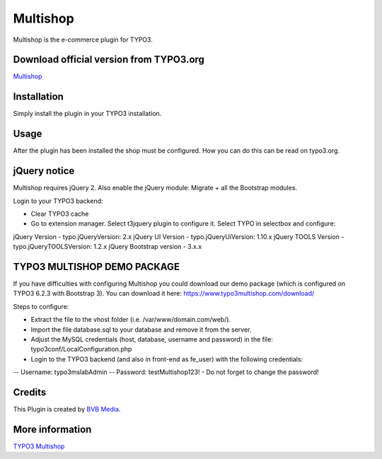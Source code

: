 =========
Multishop
=========

Multishop is the e-commerce plugin for TYPO3.

Download official version from TYPO3.org
========================================

`Multishop <http://typo3.org/extensions/repository/view/multishop>`_

Installation
============

Simply install the plugin in your TYPO3 installation.

Usage
=====

After the plugin has been installed the shop must be configured. How you can do this can be read on typo3.org.

jQuery notice
=============
Multishop requires jQuery 2. Also enable the jQuery module: Migrate + all the Bootstrap modules.

Login to your TYPO3 backend:

- Clear TYPO3 cache
- Go to extension manager. Select t3jquery plugin to configure it. Select TYPO in selectbox and configure:

jQuery Version - typo.jQueryVersion: 2.x
jQuery UI Version - typo.jQueryUiVersion: 1.10.x
jQuery TOOLS Version - typo.jQueryTOOLSVersion: 1.2.x
jQuery Bootstrap version - 3.x.x

TYPO3 MULTISHOP DEMO PACKAGE
============================
If you have difficulties with configuring Multishop you could download our demo package (which is configured on TYPO3 6.2.3 with Bootstrap 3). You can download it here:
https://www.typo3multishop.com/download/

Steps to configure:

- Extract the file to the vhost folder (i.e. /var/www/domain.com/web/).
- Import the file database.sql to your database and remove it from the server.
- Adjust the MySQL credentials (host, database, username and password) in the file: typo3conf/LocalConfiguration.php
- Login to the TYPO3 backend (and also in front-end as fe_user) with the following credentials:
-- Username: typo3mslabAdmin
-- Password: testMultishop123!
- Do not forget to change the password!


Credits
=======

This Plugin is created by `BVB Media <https://www.bvbmedia.com/>`_.

More information
================

`TYPO3 Multishop <https://www.typo3multishop.com/>`_

